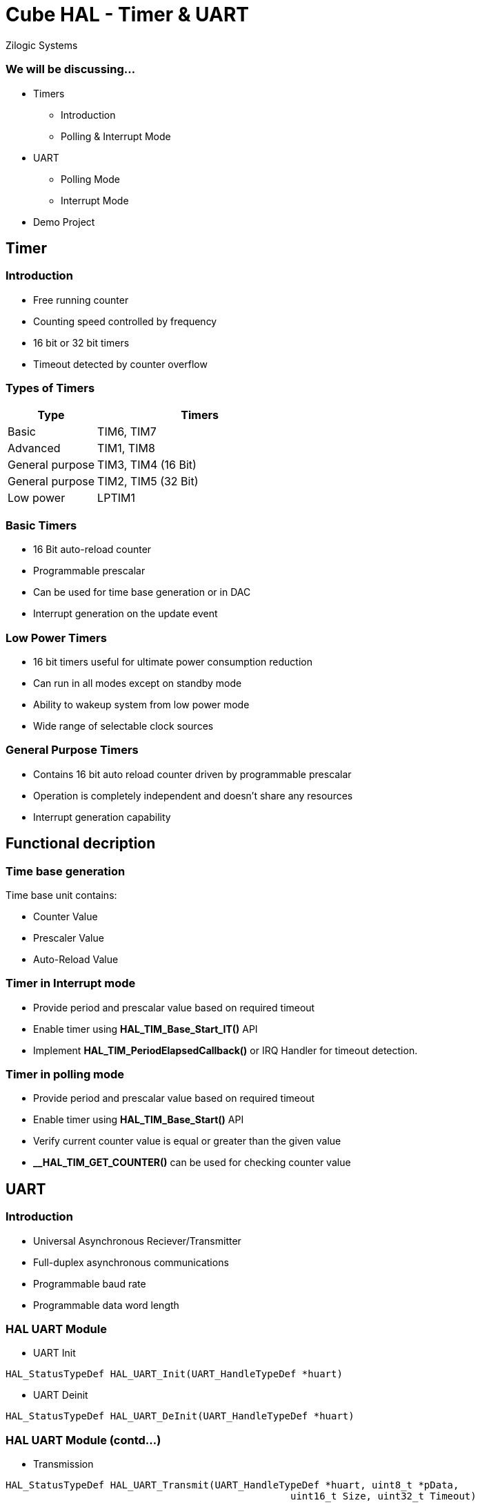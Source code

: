 = Cube HAL - Timer & UART
Zilogic Systems

=== We will be discussing...

* Timers
** Introduction
** Polling & Interrupt Mode
* UART
** Polling Mode
** Interrupt Mode
* Demo Project

== Timer

=== Introduction

* Free running counter
* Counting speed controlled by frequency
* 16 bit or 32 bit timers
* Timeout detected by counter overflow

=== Types of Timers

[frame="all",grid="all",options="header",cols="30,70"]
|====
| Type		    | Timers
| Basic		    | TIM6, TIM7
| Advanced    	    | TIM1, TIM8
| General purpose   | TIM3, TIM4 (16 Bit)
| General purpose   | TIM2, TIM5 (32 Bit)
| Low power   	    | LPTIM1
|====

=== Basic Timers

* 16 Bit auto-reload counter
* Programmable prescalar
* Can be used for time base generation or in DAC
* Interrupt generation on the update event

=== Low Power Timers

* 16 bit timers useful for ultimate power consumption reduction
* Can run in all modes except on standby mode
* Ability to wakeup system from low power mode
* Wide range of selectable clock sources

=== General Purpose Timers

* Contains 16 bit auto reload counter driven by programmable prescalar
* Operation is completely independent and doesn't share any resources
* Interrupt generation capability

== Functional decription

=== Time base generation

Time base unit contains:

* Counter Value
* Prescaler Value
* Auto-Reload Value

=== Timer in Interrupt mode

* Provide period and prescalar value based on required timeout
* Enable timer using *HAL_TIM_Base_Start_IT()* API
* Implement *HAL_TIM_PeriodElapsedCallback()* or IRQ Handler for timeout detection.

=== Timer in polling mode

* Provide period and prescalar value based on required timeout
* Enable timer using *HAL_TIM_Base_Start()* API
* Verify current counter value is equal or greater than the given value
* *__HAL_TIM_GET_COUNTER()* can be used for checking counter value

== UART

=== Introduction

* Universal Asynchronous Reciever/Transmitter
* Full-duplex asynchronous communications
* Programmable baud rate
* Programmable data word length

=== HAL UART Module

* UART Init

------
HAL_StatusTypeDef HAL_UART_Init(UART_HandleTypeDef *huart)
------

* UART Deinit

------
HAL_StatusTypeDef HAL_UART_DeInit(UART_HandleTypeDef *huart)
------

=== HAL UART Module (contd...)

* Transmission

------
HAL_StatusTypeDef HAL_UART_Transmit(UART_HandleTypeDef *huart, uint8_t *pData,
		  				 uint16_t Size, uint32_t Timeout)
------

* Reception

------
HAL_StatusTypeDef HAL_UART_Receive(UART_HandleTypeDef *huart, uint8_t *pData,
		  				 uint16_t Size, uint32_t Timeout)
------

== Projects

=== Demo 1 - Timer in interrupt mode

Create a timer circuit in interrupt mode which will trigger at every 5 second using
TIM6 module

=== Demo 2 - Timer in polling mode

Create a timer circuit in polling mode which will trigger at every 5 second using
TIM6 module

=== Demo 3 - UART Loopback

*USART6 Tx* pin connected to *PC6* on Microcontroller

*USART6 Rx* pin connected to *PC7* on Microcontroller

*USART6 Tx* connected to *D1* on board pin header

*USART6 Rx* connected to *D0* on board pin header